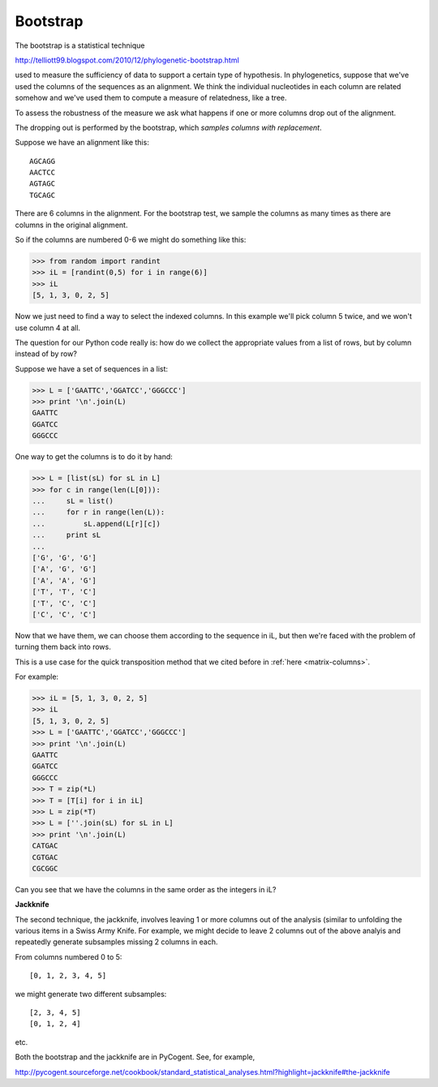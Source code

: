.. _bootstrap:

#########
Bootstrap
#########

The bootstrap is a statistical technique

http://telliott99.blogspot.com/2010/12/phylogenetic-bootstrap.html

used to measure the sufficiency of data to support a certain type of hypothesis.  In phylogenetics, suppose that we've used the columns of the sequences as an alignment.  We think the individual nucleotides in each column are related somehow and we've used them to compute a measure of relatedness, like a tree.

To assess the robustness of the measure we ask what happens if one or more columns drop out of the alignment.  

The dropping out is performed by the bootstrap, which *samples columns with replacement*.

Suppose we have an alignment like this::

    AGCAGG
    AACTCC
    AGTAGC
    TGCAGC

There are 6 columns in the alignment.  For the bootstrap test, we sample the columns as many times as there are columns in the original alignment.

So if the columns are numbered 0-6 we might do something like this:

>>> from random import randint
>>> iL = [randint(0,5) for i in range(6)]
>>> iL
[5, 1, 3, 0, 2, 5]

Now we just need to find a way to select the indexed columns.  In this example we'll pick column 5 twice, and we won't use column 4 at all.

The question for our Python code really is:  how do we collect the appropriate values from a list of rows, but by column instead of by row?

Suppose we have a set of sequences in a list:

>>> L = ['GAATTC','GGATCC','GGGCCC']
>>> print '\n'.join(L)
GAATTC
GGATCC
GGGCCC

One way to get the columns is to do it by hand:

>>> L = [list(sL) for sL in L]
>>> for c in range(len(L[0])):
...     sL = list()
...     for r in range(len(L)):
...         sL.append(L[r][c])
...     print sL
... 
['G', 'G', 'G']
['A', 'G', 'G']
['A', 'A', 'G']
['T', 'T', 'C']
['T', 'C', 'C']
['C', 'C', 'C']

Now that we have them, we can choose them according to the sequence in iL, but then we're faced with the problem of turning them back into rows.

This is a use case for the quick transposition method that we cited before in :ref:`here <matrix-columns>`.

For example:

>>> iL = [5, 1, 3, 0, 2, 5]
>>> iL
[5, 1, 3, 0, 2, 5]
>>> L = ['GAATTC','GGATCC','GGGCCC']
>>> print '\n'.join(L)
GAATTC
GGATCC
GGGCCC
>>> T = zip(*L)
>>> T = [T[i] for i in iL]
>>> L = zip(*T)
>>> L = [''.join(sL) for sL in L]
>>> print '\n'.join(L)
CATGAC
CGTGAC
CGCGGC

Can you see that we have the columns in the same order as the integers in iL?

**Jackknife**

The second technique, the jackknife, involves leaving 1 or more columns out of the analysis (similar to unfolding the various items in a Swiss Army Knife.  For example, we might decide to leave 2 columns out of the above analyis and repeatedly generate subsamples missing 2 columns in each.

From columns numbered 0 to 5::

    [0, 1, 2, 3, 4, 5] 

we might generate two different subsamples::

    [2, 3, 4, 5]
    [0, 1, 2, 4]
    
etc.

Both the bootstrap and the jackknife are in PyCogent.  See, for example,

http://pycogent.sourceforge.net/cookbook/standard_statistical_analyses.html?highlight=jackknife#the-jackknife